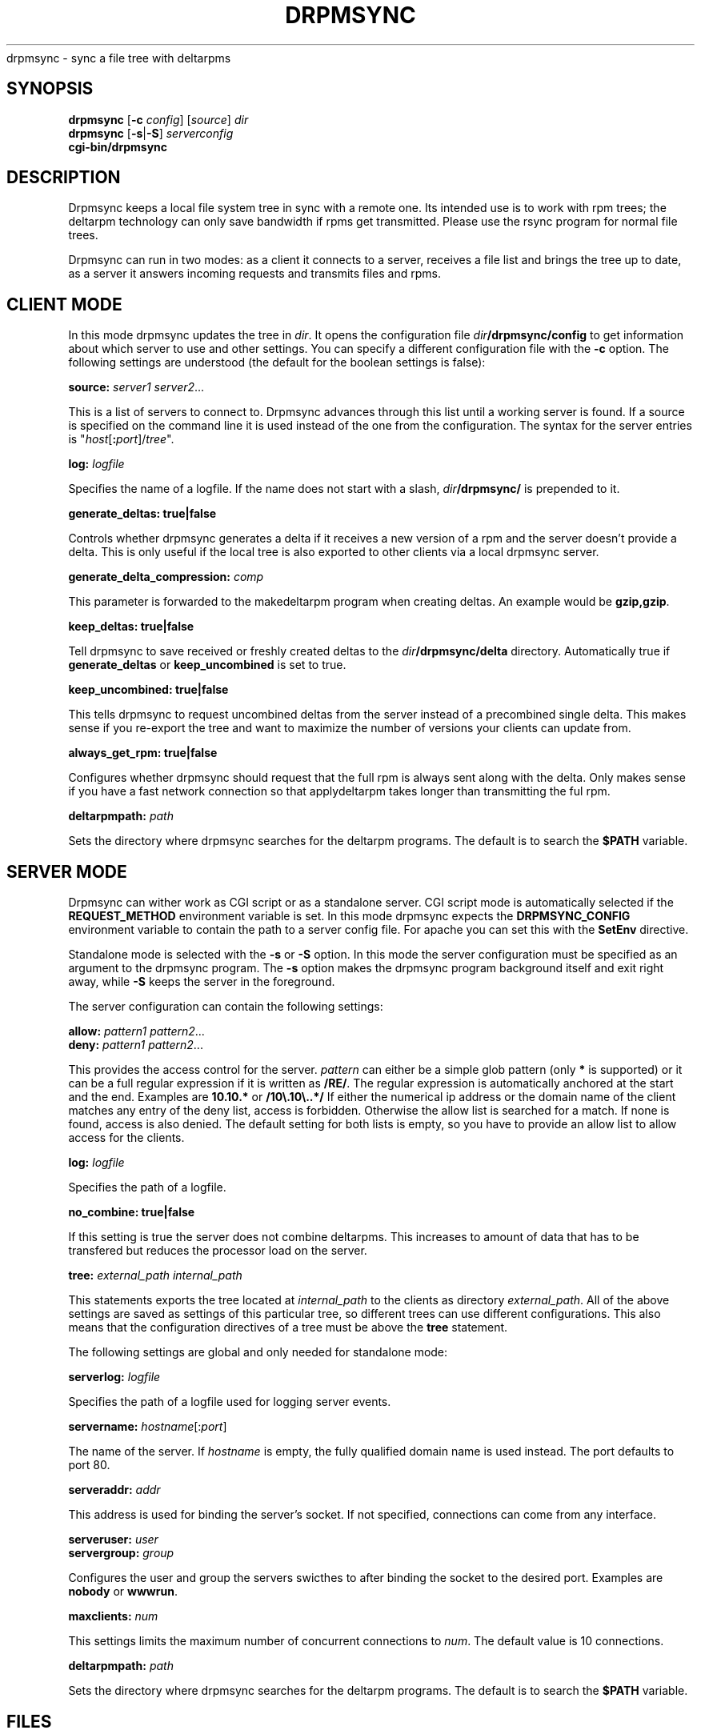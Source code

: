 .\" man page for drpmsync
.\" Copyright (c) 2005 Michael Schroeder <mls@suse.de>
.\" See LICENSE.BSD for license
.TH DRPMSYNC 8 "Jun 2005"
drpmsync \- sync a file tree with deltarpms

.SH SYNOPSIS
.B drpmsync
.RB [ -c
.IR config ]
.RI [ source ]
.I dir
.br
.B drpmsync
.RB [ -s | -S ]
.I serverconfig
.br
.B cgi-bin/drpmsync

.SH DESCRIPTION
Drpmsync keeps a local file system tree in sync with a remote one.
Its intended use is to work with rpm trees; the deltarpm technology
can only save bandwidth if rpms get transmitted. Please use the
rsync program for normal file trees.

Drpmsync can run in two modes: as a client it connects to a server,
receives a file list and brings the tree up to date, as a server
it answers incoming requests and transmits files and rpms.

.SH CLIENT MODE
In this mode drpmsync updates the tree in
.IR dir .
It opens the configuration file
.IB dir /drpmsync/config
to get information about which server to use and other settings.
You can specify a different configuration file with the
.B -c
option.
The following settings are understood (the default for the boolean
settings is false):
.sp
.ne 3
.B source:
.I server1
.IR server2 ...
.PP
This is a list of servers to connect to. Drpmsync advances through
this list until a working server is found. If a source is specified
on the command line it is used instead of the one from the
configuration. The syntax for the server entries is
"\fIhost\fP[\fB:\fP\fIport\fP]/\fItree\fP".
.sp
.ne 3
.B log:
.I logfile
.PP
Specifies the name of a logfile. If the name does not start with
a slash,
.IB dir /drpmsync/
is prepended to it.
.sp
.ne 3
.B generate_deltas:
.BR true|false
.PP
Controls whether drpmsync generates a delta if it receives a new
version of a rpm and the server doesn't provide a delta. This
is only useful if the local tree is also exported to other clients
via a local drpmsync server.
.sp
.ne 3
.B generate_delta_compression:
.I comp
.PP
This parameter is forwarded to the makedeltarpm program when
creating deltas. An example would be
.BR gzip,gzip .
.sp
.ne 3
.B keep_deltas:
.BR true|false
.PP
Tell drpmsync to save received or freshly created deltas to the
.IB dir /drpmsync/delta
directory. Automatically true if
.B generate_deltas
or
.B keep_uncombined
is set to true.
.sp
.ne 3
.B keep_uncombined:
.BR true|false
.PP
This tells drpmsync to request uncombined deltas from the server instead
of a precombined single delta. This makes sense if you re-export the
tree and want to maximize the number of versions your clients can
update from.
.sp
.ne 3
.B always_get_rpm:
.BR true|false
.PP
Configures whether drpmsync should request that the full rpm is
always sent along with the delta. Only makes sense if you have a
fast network connection so that applydeltarpm takes longer than
transmitting the ful rpm.
.sp
.ne 3
.B deltarpmpath:
.I path
.PP
Sets the directory where drpmsync searches for the deltarpm programs.
The default is to search the
.B $PATH
variable.

.SH SERVER MODE
Drpmsync can wither work as CGI script or as a standalone server.
CGI script mode is automatically selected if the
.B REQUEST_METHOD
environment variable is set. In this mode drpmsync expects the
.B DRPMSYNC_CONFIG
environment variable to contain the path to a server config file.
For apache you can set this with the
.B SetEnv
directive.

Standalone mode is selected with the
.B -s
or
.B -S
option. In this mode the server configuration must be specified as
an argument to the drpmsync program. The
.B -s
option makes the drpmsync program background itself and exit right
away, while
.B -S
keeps the server in the foreground.

The server configuration can contain the following settings:
.sp
.ne 3
.B allow:
.I pattern1
.IR pattern2 ...
.br
.B deny:
.I pattern1
.IR pattern2 ...
.PP
This provides the access control for the server.
.I pattern
can either be a simple glob pattern (only
.B *
is supported) or it can be a full regular expression if it is written
as
.BR /RE/ .
The regular expression is automatically anchored at the start and the
end. Examples are
.B 10.10.*
or
.BR /10\e.10\e..*/
If either the numerical ip address or the domain name of the client
matches any entry of the deny list, access is forbidden. Otherwise
the allow list is searched for a match. If none is found, access
is also denied. The default setting for both lists is empty, so
you have to provide an allow list to allow access for the clients.
.sp
.ne 3
.B log:
.I logfile
.PP
Specifies the path of a logfile.
.sp
.ne 3
.B no_combine:
.BR true|false
.PP
If this setting is true the server does not combine deltarpms.
This increases to amount of data that has to be transfered but
reduces the processor load on the server.
.sp
.ne 3
.B tree:
.I external_path
.I internal_path
.PP
This statements exports the tree located at
.I internal_path
to the clients as directory
.IR external_path .
All of the above settings are saved as settings of this particular
tree, so different trees can use different configurations. This
also means that the configuration directives of a tree must be
above the
.B tree
statement.
.sp
.sp
.ne 3
The following settings are global and only needed for standalone mode:
.sp
.ne 3
.B serverlog:
.I logfile
.PP
Specifies the path of a logfile used for logging server events.
.sp
.ne 3
.B servername:
.IR hostname [: port ]
.PP
The name of the server. If
.I hostname 
is empty, the fully qualified domain name is used instead. The port
defaults to port 80.
.sp
.ne 3
.B serveraddr:
.I addr
.PP
This address is used for binding the server's socket. If not specified,
connections can come from any interface.
.sp
.ne 3
.BI serveruser:
.I user
.br
.BI servergroup:
.I group
.PP
Configures the user and group the servers swicthes to after binding
the socket to the desired port. Examples are
.B nobody
or
.BR wwwrun .
.sp
.ne 3
.BI maxclients:
.I num
.PP
This settings limits the maximum number of concurrent connections to
.IR num .
The default value is 10 connections.
.sp
.ne 3
.B deltarpmpath:
.I path
.PP
Sets the directory where drpmsync searches for the deltarpm programs.
The default is to search the
.B $PATH
variable.

.SH FILES
.PD 0
.IP \fIdir\fP/drpmsync/deltas
directory used to store the deltas
.IP \fIdir\fP/drpmsync/lock
lock used to serialize syncrpm calls
.IP \fIdir\fP/drpmsync/wip
temporary storing space for the transmitted objects
.IP \fIdir\fP/drpmsync/cache
md5sum cache to speed up the calculation of the tree state
.IP \fIdir\fP/drpmsync/timstamp
contains the time of the last finished sync and the last time the
remote tree state was requested.

.SH SEE ALSO
.BR makedeltarpm (8),
.BR combinedeltarpm (8),
.BR applydeltarpm (8),

.SH AUTHOR
Michael Schroeder <mls@suse.de>
